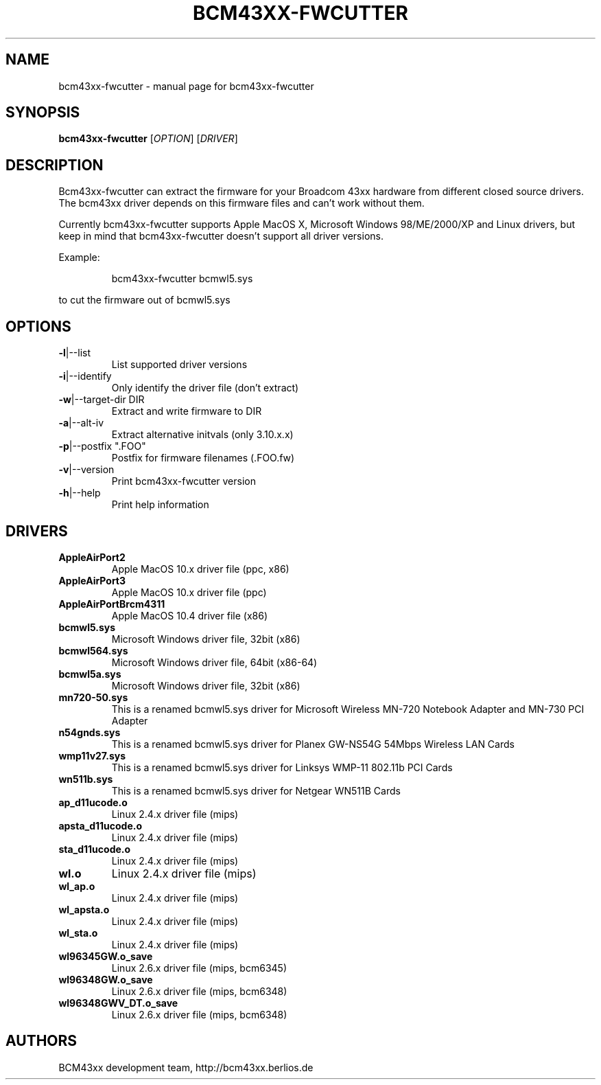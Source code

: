 .\" Initially generated by help2man 1.36.
.TH BCM43XX-FWCUTTER "1" "September 2006" "bcm43xx-fwcutter" "User Commands"
.SH NAME
bcm43xx-fwcutter \- manual page for bcm43xx-fwcutter
.SH SYNOPSIS
.B bcm43xx-fwcutter
[\fIOPTION\fR] [\fIDRIVER\fR]
.SH DESCRIPTION
Bcm43xx-fwcutter can extract the firmware for your Broadcom 43xx hardware from different closed source drivers. The bcm43xx driver depends on this firmware files and can't work without them.
.PP
Currently bcm43xx-fwcutter supports Apple MacOS X, Microsoft Windows 98/ME/2000/XP and Linux drivers, but keep in mind that bcm43xx-fwcutter doesn't support all driver versions.
.PP
Example:
.IP
bcm43xx-fwcutter bcmwl5.sys
.PP
to cut the firmware out of bcmwl5.sys
.SH OPTIONS
.TP
\fB\-l\fR|\-\-list
List supported driver versions
.TP
\fB\-i\fR|\-\-identify
Only identify the driver file (don't extract)
.TP
\fB\-w\fR|\-\-target\-dir DIR
Extract and write firmware to DIR
.TP
\fB\-a\fR|\-\-alt\-iv
Extract alternative initvals (only 3.10.x.x)
.TP
\fB\-p\fR|\-\-postfix ".FOO"
Postfix for firmware filenames (.FOO.fw)
.TP
\fB\-v\fR|\-\-version
Print bcm43xx-fwcutter version
.TP
\fB\-h\fR|\-\-help
Print help information
.SH DRIVERS
.TP
\fBAppleAirPort2\fR
Apple MacOS 10.x driver file (ppc, x86)
.TP
\fBAppleAirPort3\fR
Apple MacOS 10.x driver file (ppc)
.TP
\fBAppleAirPortBrcm4311\fR
Apple MacOS 10.4 driver file (x86)
.TP
\fBbcmwl5.sys\fR
Microsoft Windows driver file, 32bit (x86)
.TP
\fBbcmwl564.sys\fR
Microsoft Windows driver file, 64bit (x86-64)
.TP
\fBbcmwl5a.sys\fR
Microsoft Windows driver file, 32bit (x86)
.TP
\fBmn720-50.sys\fR
This is a renamed bcmwl5.sys driver for Microsoft Wireless MN-720 Notebook Adapter 
and MN-730 PCI Adapter 
.TP
\fBn54gnds.sys\fR
This is a renamed bcmwl5.sys driver for Planex GW-NS54G 54Mbps Wireless LAN Cards
.TP
\fBwmp11v27.sys\fR
This is a renamed bcmwl5.sys driver for Linksys WMP-11 802.11b PCI Cards
.TP
\fBwn511b.sys\fR
This is a renamed bcmwl5.sys driver for Netgear WN511B Cards
.TP
\fBap_d11ucode.o\fR
Linux 2.4.x driver file (mips)
.TP
\fBapsta_d11ucode.o\fR
Linux 2.4.x driver file (mips)
.TP
\fBsta_d11ucode.o\fR
Linux 2.4.x driver file (mips)
.TP
\fBwl.o\fR
Linux 2.4.x driver file (mips)
.TP
\fBwl_ap.o\fR
Linux 2.4.x driver file (mips)
.TP
\fBwl_apsta.o\fR
Linux 2.4.x driver file (mips)
.TP
\fBwl_sta.o\fR
Linux 2.4.x driver file (mips)
.TP
\fBwl96345GW.o_save\fR
Linux 2.6.x driver file (mips, bcm6345)
.TP
\fBwl96348GW.o_save\fR
Linux 2.6.x driver file (mips, bcm6348)
.TP
\fBwl96348GWV_DT.o_save\fR
Linux 2.6.x driver file (mips, bcm6348)
.SH AUTHORS
BCM43xx development team, http://bcm43xx.berlios.de
